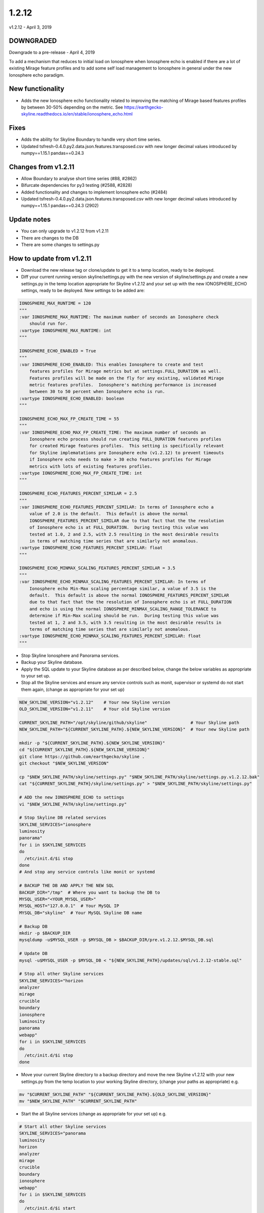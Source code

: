 ======
1.2.12
======

v1.2.12 - April 3, 2019

DOWNGRADED
----------

Downgrade to a pre-release - April 4, 2019

To add a mechanism that reduces to initial load on Ionosphere when Ionosphere
echo is enabled if there are a lot of existing Mirage feature profiles and to
add some self load management to Ionosphere in general under the new Ionosphere
echo paradigm.

New functionality
-----------------

- Adds the new Ionosphere echo functionality related to improving the matching
  of Mirage based features profiles by between 30-50% depending on the metric.
  See https://earthgecko-skyline.readthedocs.io/en/stable/ionosphere_echo.html

Fixes
-----

- Adds the ability for Skyline Boundary to handle very short time series.
- Updated tsfresh-0.4.0.py2.data.json.features.transposed.csv with new longer
  decimal values introduced by numpy==1.15.1 pandas==0.24.3

Changes from v1.2.11
--------------------

- Allow Boundary to analyse short time series (#88, #2862)
- Bifurcate dependencies for py3 testing (#2588, #2828)
- Added functionality and changes to implement Ionosphere echo (#2484)
- Updated tsfresh-0.4.0.py2.data.json.features.transposed.csv with new longer
  decimal values introduced by numpy==1.15.1 pandas==0.24.3 (2902)

Update notes
------------

- You can only upgrade to v1.2.12 from v1.2.11
- There are changes to the DB
- There are some changes to settings.py

How to update from v1.2.11
--------------------------

- Download the new release tag or clone/update to get it to a temp location,
  ready to be deployed.
- Diff your current running version skyline/settings.py with the new version of
  skyline/settings.py and create a new settings.py in the temp location
  appropriate for Skyline v1.2.12 and your set up with the new IONOSPHERE_ECHO
  settings, ready to be deployed.  New settings to be added are:

.. code-block:: python

    IONOSPHERE_MAX_RUNTIME = 120
    """
    :var IONOSPHERE_MAX_RUNTIME: The maximum number of seconds an Ionosphere check
        should run for.
    :vartype IONOSPHERE_MAX_RUNTIME: int
    """

    IONOSPHERE_ECHO_ENABLED = True
    """
    :var IONOSPHERE_ECHO_ENABLED: This enables Ionosphere to create and test
        features profiles for Mirage metrics but at settings.FULL_DURATION as well.
        Features profiles will be made on the fly for any existing, validated Mirage
        metric features profiles.  Ionosphere's matching performance is increased
        between 30 to 50 percent when Ionosphere echo is run.
    :vartype IONOSPHERE_ECHO_ENABLED: boolean
    """

    IONOSPHERE_ECHO_MAX_FP_CREATE_TIME = 55
    """
    :var IONOSPHERE_ECHO_MAX_FP_CREATE_TIME: The maximum number of seconds an
        Ionosphere echo process should run creating FULL_DURATION features profiles
        for created Mirage features profiles.  This setting is specifically relevant
        for Skyline implematations pre Ionosphere echo (v1.2.12) to prevent timeouts
        if Ionosphere echo needs to make > 30 echo features profiles for Mirage
        metrics with lots of existing features profiles.
    :vartype IONOSPHERE_ECHO_MAX_FP_CREATE_TIME: int
    """

    IONOSPHERE_ECHO_FEATURES_PERCENT_SIMILAR = 2.5
    """
    :var IONOSPHERE_ECHO_FEATURES_PERCENT_SIMILAR: In terms of Ionosphere echo a
        value of 2.0 is the default.  This default is above the normal
        IONOSPHERE_FEATURES_PERCENT_SIMILAR due to that fact that the the resolution
        of Ionosphere echo is at FULL_DURATION.  During testing this value was
        tested at 1.0, 2 and 2.5, with 2.5 resulting in the most desirable results
        in terms of matching time series that are similarly not anomalous.
    :vartype IONOSPHERE_ECHO_FEATURES_PERCENT_SIMILAR: float
    """

    IONOSPHERE_ECHO_MINMAX_SCALING_FEATURES_PERCENT_SIMILAR = 3.5
    """
    :var IONOSPHERE_ECHO_MINMAX_SCALING_FEATURES_PERCENT_SIMILAR: In terms of
        Ionosphere echo Min-Max scaling percentage similar, a value of 3.5 is the
        default.  This default is above the normal IONOSPHERE_FEATURES_PERCENT_SIMILAR
        due to that fact that the the resolution of Ionosphere echo is at FULL_DURATION
        and echo is using the normal IONOSPHERE_MINMAX_SCALING_RANGE_TOLERANCE to
        determine if Min-Max scaling should be run.  During testing this value was
        tested at 1, 2 and 3.5, with 3.5 resulting in the most desirable results in
        terms of matching time series that are similarly not anomalous.
    :vartype IONOSPHERE_ECHO_MINMAX_SCALING_FEATURES_PERCENT_SIMILAR: float
    """

- Stop Skyline Ionosphere and Panorama services.
- Backup your Skyline database.
- Apply the SQL update to your Skyline database as per described below, change
  the below variables as appropriate to your set up.
- Stop all the Skyline services and ensure any service controls such as monit,
  supervisor or systemd do not start them again, (change as appropriate for
  your set up)

.. code-block:: bash

    NEW_SKYLINE_VERSION="v1.2.12"    # Your new Skyline version
    OLD_SKYLINE_VERSION="v1.2.11"    # Your old Skyline version

    CURRENT_SKYLINE_PATH="/opt/skyline/github/skyline"                 # Your Skyline path
    NEW_SKYLINE_PATH="${CURRENT_SKYLINE_PATH}.${NEW_SKYLINE_VERSION}"  # Your new Skyline path

    mkdir -p "${CURRENT_SKYLINE_PATH}.${NEW_SKYLINE_VERSION}"
    cd "${CURRENT_SKYLINE_PATH}.${NEW_SKYLINE_VERSION}"
    git clone https://github.com/earthgecko/skyline .
    git checkout "$NEW_SKYLINE_VERSION"

    cp "$NEW_SKYLINE_PATH/skyline/settings.py" "$NEW_SKYLINE_PATH/skyline/settings.py.v1.2.12.bak"
    cat "${CURRENT_SKYLINE_PATH}/skyline/settings.py" > "$NEW_SKYLINE_PATH/skyline/settings.py"

    # ADD the new IONOSPHERE_ECHO to settings
    vi "$NEW_SKYLINE_PATH/skyline/settings.py"

    # Stop Skyline DB related services
    SKYLINE_SERVICES="ionosphere
    luminosity
    panorama"
    for i in $SKYLINE_SERVICES
    do
      /etc/init.d/$i stop
    done
    # And stop any service controls like monit or systemd

    # BACKUP THE DB AND APPLY THE NEW SQL
    BACKUP_DIR="/tmp"  # Where you want to backup the DB to
    MYSQL_USER="<YOUR_MYSQL_USER>"
    MYSQL_HOST="127.0.0.1"  # Your MySQL IP
    MYSQL_DB="skyline"  # Your MySQL Skyline DB name

    # Backup DB
    mkdir -p $BACKUP_DIR
    mysqldump -u$MYSQL_USER -p $MYSQL_DB > $BACKUP_DIR/pre.v1.2.12.$MYSQL_DB.sql

    # Update DB
    mysql -u$MYSQL_USER -p $MYSQL_DB < "${NEW_SKYLINE_PATH}/updates/sql/v1.2.12-stable.sql"

    # Stop all other Skyline services
    SKYLINE_SERVICES="horizon
    analyzer
    mirage
    crucible
    boundary
    ionosphere
    luminosity
    panorama
    webapp"
    for i in $SKYLINE_SERVICES
    do
      /etc/init.d/$i stop
    done

- Move your current Skyline directory to a backup directory and move the new
  Skyline v1.2.12 with your new settings.py from the temp location to your
  working Skyline directory, (change your paths as appropriate) e.g.

.. code-block:: bash

    mv "$CURRENT_SKYLINE_PATH" "${CURRENT_SKYLINE_PATH}.${OLD_SKYLINE_VERSION}"
    mv "$NEW_SKYLINE_PATH" "$CURRENT_SKYLINE_PATH"

- Start the all Skyline services (change as appropriate for your set up) e.g.

.. code-block:: bash

    # Start all other Skyline services
    SKYLINE_SERVICES="panorama
    luminosity
    horizon
    analyzer
    mirage
    crucible
    boundary
    ionosphere
    webapp"
    for i in $SKYLINE_SERVICES
    do
      /etc/init.d/$i start
    done

- Check the logs

.. code-block:: bash

    # How are they running
    tail -n 20 /var/log/skyline/*.log

    # Any errors - each app
    find /var/log/skyline -type f -name "*.log" | while read skyline_logfile
    do
      echo "#####
    # Checking for errors in $skyline_logfile"
      cat "$skyline_logfile" | grep -B2 -A10 -i "error ::\|traceback" | tail -n 60
      echo ""
      echo ""
    done
